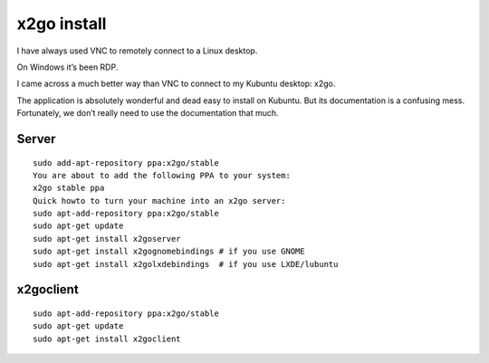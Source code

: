

.. index::
   pair: Remote Admin; x2go


.. _x2go_install: 

=======================
x2go install
=======================

.. seealso:: 

   - https://codeghar.wordpress.com/2011/11/15/remote-desktop-in-ubuntu-oneiric-ocelot/

I have always used VNC to remotely connect to a Linux desktop. 

On Windows it’s been RDP. 

I came across a much better way than VNC to connect to my Kubuntu desktop: x2go. 

The application is absolutely wonderful and dead easy to install on Kubuntu. 
But its documentation is a confusing mess. Fortunately, we don’t really need 
to use the documentation that much.

Server
======

::

	sudo add-apt-repository ppa:x2go/stable
	You are about to add the following PPA to your system:
	x2go stable ppa
	Quick howto to turn your machine into an x2go server:
	sudo apt-add-repository ppa:x2go/stable
	sudo apt-get update
	sudo apt-get install x2goserver
	sudo apt-get install x2gognomebindings # if you use GNOME
	sudo apt-get install x2golxdebindings  # if you use LXDE/lubuntu

x2goclient
==========

::

	sudo apt-add-repository ppa:x2go/stable
	sudo apt-get update
	sudo apt-get install x2goclient













